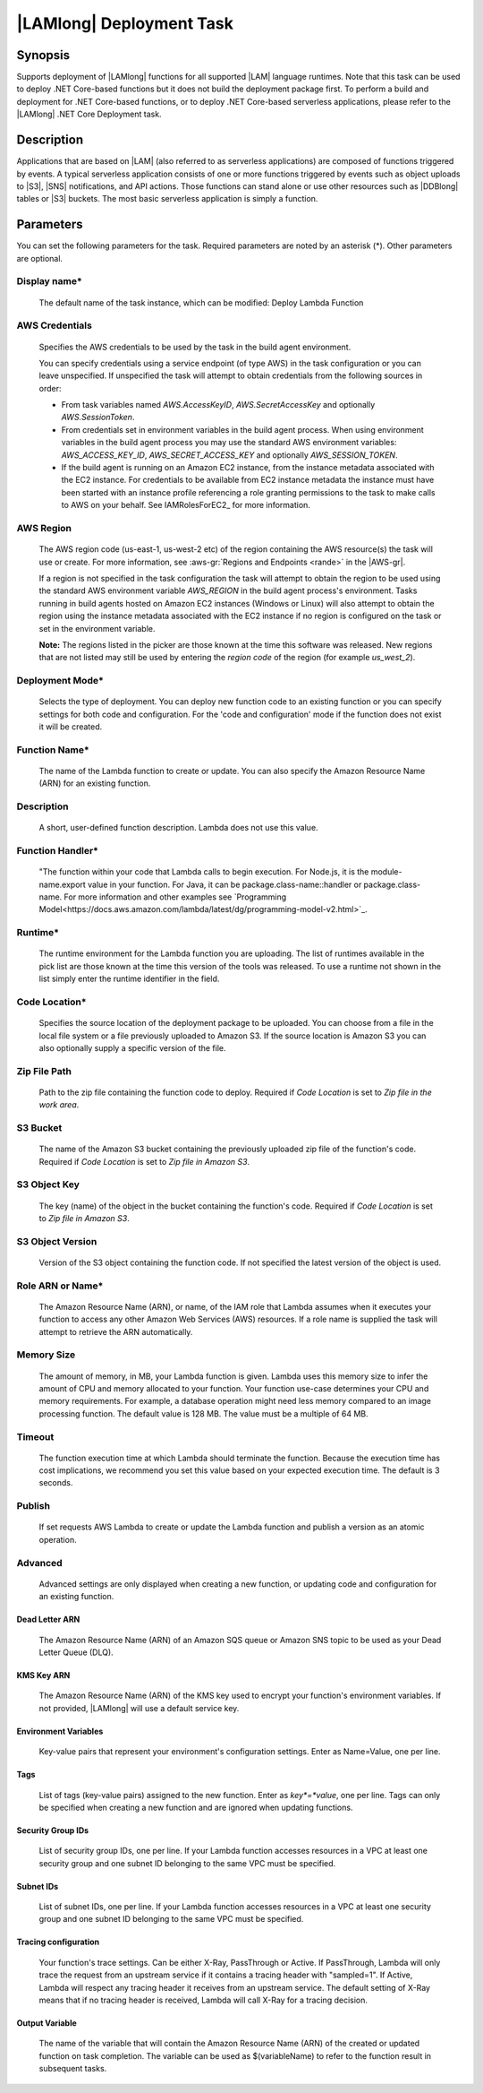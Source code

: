 .. Copyright 2010-2018 Amazon.com, Inc. or its affiliates. All Rights Reserved.

   This work is licensed under a Creative Commons Attribution-NonCommercial-ShareAlike 4.0
   International License (the "License"). You may not use this file except in compliance with the
   License. A copy of the License is located at http://creativecommons.org/licenses/by-nc-sa/4.0/.

   This file is distributed on an "AS IS" BASIS, WITHOUT WARRANTIES OR CONDITIONS OF ANY KIND,
   either express or implied. See the License for the specific language governing permissions and
   limitations under the License.

.. _lambda-deploy:

###################################
|LAMlong| Deployment Task
###################################

.. meta::
   :description: AWS Tools for Visual Studio Team Services (VSTS) Task Reference
   :keywords: extensions, tasks

Synopsis
========

Supports deployment of |LAMlong| functions for all supported |LAM| language runtimes. Note that
this task can be used to deploy .NET Core-based functions but it does not build the deployment
package first. To perform a build and deployment for .NET Core-based functions, or to deploy
.NET Core-based serverless applications, please refer to the |LAMlong| .NET Core Deployment task.

Description
===========

Applications that are based on |LAM| (also referred to as serverless applications) are composed of functions
triggered by events. A typical serverless application consists of one or more functions triggered
by events such as object uploads to |S3|, |SNS| notifications, and API actions. Those
functions can stand alone or use other resources such as |DDBlong| tables or |S3| buckets.
The most basic serverless application is simply a function.

Parameters
==========

You can set the following parameters for the task. Required
parameters are noted by an asterisk (*). Other parameters are optional.

Display name*
-------------

    The default name of the task instance, which can be modified: Deploy Lambda Function

AWS Credentials
---------------

    Specifies the AWS credentials to be used by the task in the build agent environment.

    You can specify credentials using a service endpoint (of type AWS) in the task configuration or you can leave unspecified. If
    unspecified the task will attempt to obtain credentials from the following sources in order:

    * From task variables named *AWS.AccessKeyID*, *AWS.SecretAccessKey* and optionally *AWS.SessionToken*.
    * From credentials set in environment variables in the build agent process. When using environment variables in the
      build agent process you may use the standard AWS environment variables: *AWS_ACCESS_KEY_ID*, *AWS_SECRET_ACCESS_KEY* and
      optionally *AWS_SESSION_TOKEN*.
    * If the build agent is running on an Amazon EC2 instance, from the instance metadata associated with the EC2 instance. For
      credentials to be available from EC2 instance metadata the instance must have been started with an instance profile referencing
      a role granting permissions to the task to make calls to AWS on your behalf. See IAMRolesForEC2_ for more information.

AWS Region
----------

    The AWS region code (us-east-1, us-west-2 etc) of the region containing the AWS resource(s) the task will use or create. For more
    information, see :aws-gr:`Regions and Endpoints <rande>` in the |AWS-gr|.

    If a region is not specified in the task configuration the task will attempt to obtain the region to be used using the standard
    AWS environment variable *AWS_REGION* in the build agent process's environment. Tasks running in build agents hosted on Amazon EC2
    instances (Windows or Linux) will also attempt to obtain the region using the instance metadata associated with the EC2 instance
    if no region is configured on the task or set in the environment variable.

    **Note:** The regions listed in the picker are those known at the time this software was released. New regions that are not listed
    may still be used by entering the *region code* of the region (for example *us_west_2*).

Deployment Mode*
----------------

    Selects the type of deployment. You can deploy new function code to an existing function or you can specify settings for both code and configuration. For the 'code and configuration' mode if the function does not exist it will be created.

Function Name*
--------------

    The name of the Lambda function to create or update. You can also specify the Amazon Resource Name (ARN) for an existing function.

Description
-----------

    A short, user-defined function description. Lambda does not use this value.

Function Handler*
-----------------

    "The function within your code that Lambda calls to begin execution. For Node.js, it is the module-name.export value in your function. For Java, it can be package.class-name::handler or package.class-name. For more information and other examples see `Programming Model<https://docs.aws.amazon.com/lambda/latest/dg/programming-model-v2.html>`_.

Runtime*
--------

    The runtime environment for the Lambda function you are uploading. The list of runtimes available in the pick list are those known at the time this version of the tools was released. To use a runtime not shown in the list simply enter the runtime identifier in the field.

Code Location*
--------------

    Specifies the source location of the deployment package to be uploaded. You can choose from a file in the local file
    system or a file previously uploaded to Amazon S3. If the source location is Amazon S3 you can also optionally supply
    a specific version of the file.

Zip File Path
-------------

    Path to the zip file containing the function code to deploy. Required if *Code Location* is set to *Zip file in the work area*.

S3 Bucket
---------

    The name of the Amazon S3 bucket containing the previously uploaded zip file of the function's code. Required if *Code Location* is set to *Zip file in Amazon S3*.

S3 Object Key
-------------

    The key (name) of the object in the bucket containing the function's code.  Required if *Code Location* is set to *Zip file in Amazon S3*.

S3 Object Version
-----------------

    Version of the S3 object containing the function code. If not specified the latest version of the object is used.

Role ARN or Name*
-----------------

    The Amazon Resource Name (ARN), or name, of the IAM role that Lambda assumes when it executes your function to access any other Amazon Web Services (AWS) resources. If a role name is supplied the task will attempt to retrieve the ARN automatically.

Memory Size
-----------

    The amount of memory, in MB, your Lambda function is given. Lambda uses this memory size to infer the amount of CPU and memory allocated to your function. Your function use-case determines your CPU and memory requirements. For example, a database operation might need less memory compared to an image processing function. The default value is 128 MB. The value must be a multiple of 64 MB.

Timeout
-------

    The function execution time at which Lambda should terminate the function. Because the execution time has cost implications, we recommend you set this value based on your expected execution time. The default is 3 seconds.

Publish
-------

    If set requests AWS Lambda to create or update the Lambda function and publish a version as an atomic operation.

Advanced
--------

    Advanced settings are only displayed when creating a new function, or updating code and configuration for an existing function.

Dead Letter ARN
~~~~~~~~~~~~~~~

    The Amazon Resource Name (ARN) of an Amazon SQS queue or Amazon SNS topic to be used as your Dead Letter Queue (DLQ).

KMS Key ARN
~~~~~~~~~~~

    The Amazon Resource Name (ARN) of the KMS key used to encrypt your function's environment variables. If not provided,
    |LAMlong| will use a default service key.

Environment Variables
~~~~~~~~~~~~~~~~~~~~~

    Key-value pairs that represent your environment's configuration settings. Enter as Name=Value, one per line.

Tags
~~~~

    List of tags (key-value pairs) assigned to the new function. Enter as *key*=*value*, one per line. Tags can only be specified
    when creating a new function and are ignored when updating functions.

Security Group IDs
~~~~~~~~~~~~~~~~~~

    List of security group IDs, one per line. If your Lambda function accesses resources in a VPC at least one security group and one
    subnet ID belonging to the same VPC must be specified.

Subnet IDs
~~~~~~~~~~

    List of subnet IDs, one per line. If your Lambda function accesses resources in a VPC at least one security group and one subnet
    ID belonging to the same VPC must be specified.

Tracing configuration
~~~~~~~~~~~~~~~~~~~~~

    Your function's trace settings. Can be either X-Ray, PassThrough or Active. If PassThrough, Lambda will only trace the request from
    an upstream service if it contains a tracing header with "sampled=1". If Active, Lambda will respect any tracing header it receives
    from an upstream service. The default setting of X-Ray means that if no tracing header is received, Lambda will call X-Ray for a
    tracing decision.

Output Variable
~~~~~~~~~~~~~~~

    The name of the variable that will contain the Amazon Resource Name (ARN) of the created or updated function on task completion. The variable can be used as $(variableName) to refer to the function result in subsequent tasks.